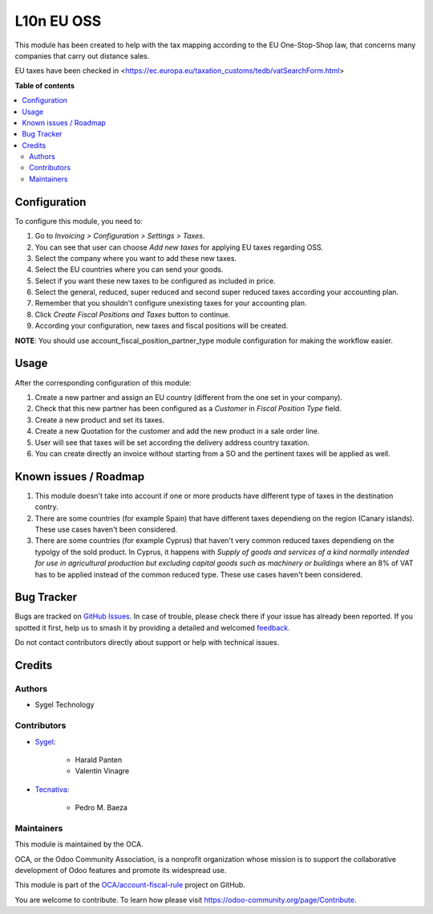===========
L10n EU OSS
===========

.. 
   !!!!!!!!!!!!!!!!!!!!!!!!!!!!!!!!!!!!!!!!!!!!!!!!!!!!
   !! This file is generated by oca-gen-addon-readme !!
   !! changes will be overwritten.                   !!
   !!!!!!!!!!!!!!!!!!!!!!!!!!!!!!!!!!!!!!!!!!!!!!!!!!!!
   !! source digest: sha256:99b96afc99f8713dd75c298f0ab937d71448e391979f8bf0b3f0eb4f3401b19c
   !!!!!!!!!!!!!!!!!!!!!!!!!!!!!!!!!!!!!!!!!!!!!!!!!!!!

.. |badge1| image:: https://img.shields.io/badge/maturity-Production%2FStable-green.png
    :target: https://odoo-community.org/page/development-status
    :alt: Production/Stable
.. |badge2| image:: https://img.shields.io/badge/licence-AGPL--3-blue.png
    :target: http://www.gnu.org/licenses/agpl-3.0-standalone.html
    :alt: License: AGPL-3
.. |badge3| image:: https://img.shields.io/badge/github-OCA%2Faccount--fiscal--rule-lightgray.png?logo=github
    :target: https://github.com/OCA/account-fiscal-rule/tree/13.0/l10n_eu_oss
    :alt: OCA/account-fiscal-rule
.. |badge4| image:: https://img.shields.io/badge/weblate-Translate%20me-F47D42.png
    :target: https://translation.odoo-community.org/projects/account-fiscal-rule-13-0/account-fiscal-rule-13-0-l10n_eu_oss
    :alt: Translate me on Weblate
.. |badge5| image:: https://img.shields.io/badge/runboat-Try%20me-875A7B.png
    :target: https://runboat.odoo-community.org/builds?repo=OCA/account-fiscal-rule&target_branch=13.0
    :alt: Try me on Runboat

|badge1| |badge2| |badge3| |badge4| |badge5|

This module has been created to help with the tax mapping according to the EU One-Stop-Shop law, that concerns many companies that carry out distance sales.

EU taxes have been checked in <https://ec.europa.eu/taxation_customs/tedb/vatSearchForm.html>

**Table of contents**

.. contents::
   :local:

Configuration
=============

To configure this module, you need to:

#. Go to *Invoicing > Configuration > Settings > Taxes*.
#. You can see that user can choose *Add new taxes* for applying EU taxes regarding OSS.
#. Select the company where you want to add these new taxes.
#. Select the EU countries where you can send your goods.
#. Select if you want these new taxes to be configured as included in price.
#. Select the general, reduced, super reduced and second super reduced taxes according your accounting plan.
#. Remember that you shouldn't configure unexisting taxes for your accounting plan.
#. Click *Create Fiscal Positions and Taxes* button to continue.
#. According your configuration, new taxes and fiscal positions will be created.

**NOTE**: You should use account_fiscal_position_partner_type module configuration for making the workflow easier.

Usage
=====

After the corresponding configuration of this module:

#. Create a new partner and assign an EU country (different from the one set in your company).
#. Check that this new partner has been configured as a *Customer* in *Fiscal Position Type* field.
#. Create a new product and set its taxes.
#. Create a new Quotation for the customer and add the new product in a sale order line.
#. User will see that taxes will be set according the delivery address country taxation.
#. You can create directly an invoice without starting from a SO and the pertinent taxes will be applied as well.

Known issues / Roadmap
======================

#. This module doesn't take into account if one or more products have different type of taxes in the destination contry.

#. There are some countries (for example Spain) that have different taxes dependieng on the region (Canary islands). These use cases haven't been considered.

#. There are some countries (for example Cyprus) that haven't very common reduced taxes dependieng on the typolgy of the sold product. In Cyprus, it happens with *Supply of goods and services of a kind normally intended for use in agricultural production but excluding capital goods such as machinery or buildings* where an 8% of VAT has to be applied instead of the common reduced type. These use cases haven't been considered.

Bug Tracker
===========

Bugs are tracked on `GitHub Issues <https://github.com/OCA/account-fiscal-rule/issues>`_.
In case of trouble, please check there if your issue has already been reported.
If you spotted it first, help us to smash it by providing a detailed and welcomed
`feedback <https://github.com/OCA/account-fiscal-rule/issues/new?body=module:%20l10n_eu_oss%0Aversion:%2013.0%0A%0A**Steps%20to%20reproduce**%0A-%20...%0A%0A**Current%20behavior**%0A%0A**Expected%20behavior**>`_.

Do not contact contributors directly about support or help with technical issues.

Credits
=======

Authors
~~~~~~~

* Sygel Technology

Contributors
~~~~~~~~~~~~

* `Sygel <https://www.sygel.es>`_:

    * Harald Panten
    * Valentin Vinagre

* `Tecnativa <https://www.tecnativa.com>`_:

    * Pedro M. Baeza

Maintainers
~~~~~~~~~~~

This module is maintained by the OCA.

.. image:: https://odoo-community.org/logo.png
   :alt: Odoo Community Association
   :target: https://odoo-community.org

OCA, or the Odoo Community Association, is a nonprofit organization whose
mission is to support the collaborative development of Odoo features and
promote its widespread use.

This module is part of the `OCA/account-fiscal-rule <https://github.com/OCA/account-fiscal-rule/tree/13.0/l10n_eu_oss>`_ project on GitHub.

You are welcome to contribute. To learn how please visit https://odoo-community.org/page/Contribute.
